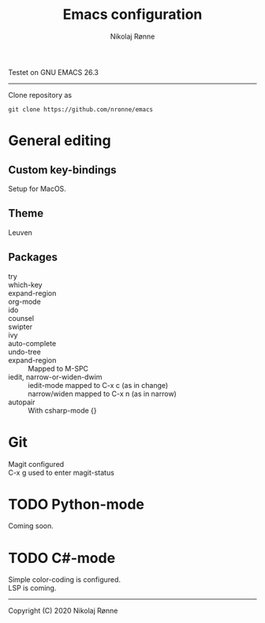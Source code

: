 #+TITLE: Emacs configuration
#+AUTHOR:    Nikolaj Rønne
#+EMAIL:     
#+DESCRIPTION: My personal emacs setup
#+LANGUAGE:  en

Testet on GNU EMACS 26.3  
----------------------------
Clone repository as 
#+BEGIN_SRC shell
git clone https://github.com/nronne/emacs
#+END_SRC

* General editing
** Custom key-bindings
   Setup for MacOS.
** Theme
   Leuven

** Packages
   - try ::
   - which-key ::
   - expand-region ::
   - org-mode ::
   - ido ::
   - counsel ::
   - swipter ::
   - ivy ::
   - auto-complete ::
   - undo-tree ::
   - expand-region ::
		      Mapped to M-SPC
   - iedit, narrow-or-widen-dwim ::
	              iedit-mode mapped to C-x c (as in change) \\
		      narrow/widen mapped to C-x n (as in narrow)
   - autopair ::
		      With csharp-mode {} 

* Git
  Magit configured \\
  C-x g used to enter magit-status

* TODO Python-mode
   Coming soon.
* TODO C#-mode
  Simple color-coding is configured. \\ 
  LSP is coming.

-------------------------------
Copyright (C) 2020 Nikolaj Rønne
